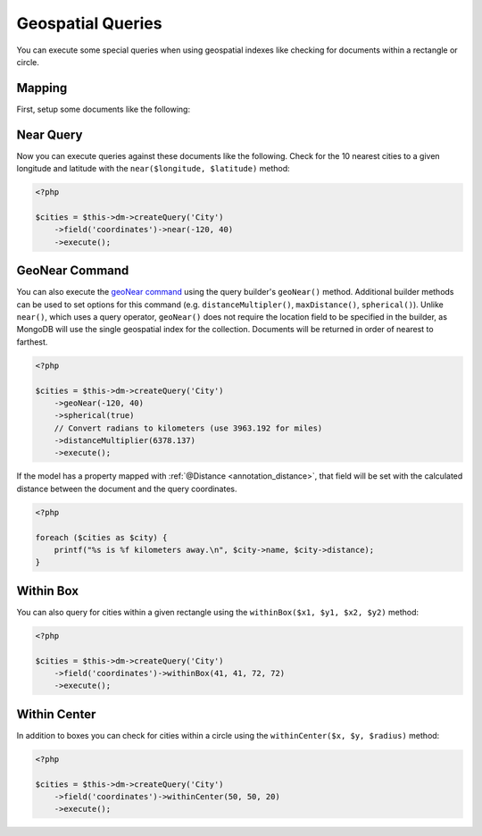 Geospatial Queries
==================

You can execute some special queries when using geospatial indexes
like checking for documents within a rectangle or circle.

Mapping
-------

First, setup some documents like the following:

.. configuration-block::

    .. code-block:: php

        <?php

        /**
         * @Document
         * @Index(keys={"coordinates"="2d"})
         */
        class City
        {
            /** @Id */
            public $id;

            /** @Field(type="string") */
            public $name;

            /** @EmbedOne(targetDocument="Coordinates") */
            public $coordinates;

            /** @Distance */
            public $distance;
        }
    
        /** @EmbeddedDocument */
        class Coordinates
        {
            /** @Field(type="float") */
            public $x;
    
            /** @Field(type="float") */
            public $y;
        }

    .. code-block:: xml

        <indexes>
            <index>
                <key name="coordinates" value="2d" />
            </index>
        </indexes>

    .. code-block:: yaml

        indexes:
          coordinates:
            keys:
              coordinates: 2d

Near Query
----------

Now you can execute queries against these documents like the
following. Check for the 10 nearest cities to a given longitude
and latitude with the ``near($longitude, $latitude)`` method:

.. code-block:: php

    <?php

    $cities = $this->dm->createQuery('City')
        ->field('coordinates')->near(-120, 40)
        ->execute();

.. _geonear:

GeoNear Command
---------------

You can also execute the `geoNear command`_ using the query builder's
``geoNear()`` method. Additional builder methods can be used to set options for
this command (e.g. ``distanceMultipler()``, ``maxDistance()``, ``spherical()``).
Unlike ``near()``, which uses a query operator, ``geoNear()`` does not require
the location field to be specified in the builder, as MongoDB will use the
single geospatial index for the collection. Documents will be returned in order
of nearest to farthest.

.. code-block:: php

    <?php

    $cities = $this->dm->createQuery('City')
        ->geoNear(-120, 40)
        ->spherical(true)
        // Convert radians to kilometers (use 3963.192 for miles)
        ->distanceMultiplier(6378.137)
        ->execute();

If the model has a property mapped with :ref:`@Distance <annotation_distance>`,
that field will be set with the calculated distance between the document and the
query coordinates.

.. code-block:: php

    <?php

    foreach ($cities as $city) {
        printf("%s is %f kilometers away.\n", $city->name, $city->distance);
    }

.. _`geoNear command`: http://docs.mongodb.org/manual/reference/command/geoNear/

Within Box
----------

You can also query for cities within a given rectangle using the
``withinBox($x1, $y1, $x2, $y2)`` method:

.. code-block:: php

    <?php

    $cities = $this->dm->createQuery('City')
        ->field('coordinates')->withinBox(41, 41, 72, 72)
        ->execute();

Within Center
-------------

In addition to boxes you can check for cities within a circle using
the ``withinCenter($x, $y, $radius)`` method:

.. code-block:: php

    <?php

    $cities = $this->dm->createQuery('City')
        ->field('coordinates')->withinCenter(50, 50, 20)
        ->execute();
